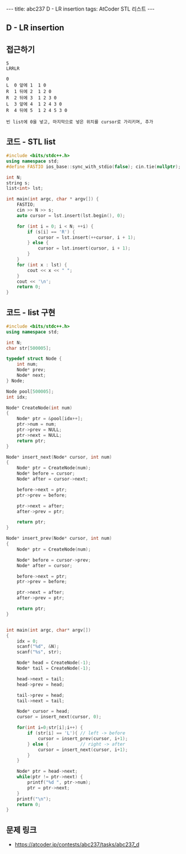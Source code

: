 #+HTML: ---
#+HTML: title: abc237 D - LR insertion
#+HTML: tags: AtCoder STL 리스트
#+HTML: ---
#+OPTIONS: ^:nil

** D - LR insertion

** 접근하기
#+BEGIN_EXAMPLE
5
LRRLR

0
L  0 앞에 1  1 0
R  1 뒤에 2  1 2 0
R  2 뒤에 3  1 2 3 0
L  3 앞에 4  1 2 4 3 0
R  4 뒤에 5  1 2 4 5 3 0

빈 list에 0을 넣고, 마지막으로 넣은 위치를 cursor로 가리키며, 추가
#+END_EXAMPLE

** 코드 - STL list
#+BEGIN_SRC cpp
#include <bits/stdc++.h>
using namespace std;
#define FASTIO ios_base::sync_with_stdio(false); cin.tie(nullptr);

int N;
string s;
list<int> lst;

int main(int argc, char * argv[]) {
    FASTIO;
    cin >> N >> s;
    auto cursor = lst.insert(lst.begin(), 0);

    for (int i = 0; i < N; ++i) {
        if (s[i] == 'R') {
            cursor = lst.insert(++cursor, i + 1);
        } else {
            cursor = lst.insert(cursor, i + 1);
        }
    }
    for (int x : lst) {
        cout << x << " ";
    }
    cout << '\n';
    return 0;
}
#+END_SRC


** 코드 - list 구현
#+BEGIN_SRC cpp
#include <bits/stdc++.h>
using namespace std;

int N;
char str[500005];

typedef struct Node {
    int num;
    Node* prev;
    Node* next;
} Node;

Node pool[500005];
int idx;

Node* CreateNode(int num)
{
    Node* ptr = &pool[idx++];
    ptr->num = num;
    ptr->prev = NULL;
    ptr->next = NULL;
    return ptr;
}

Node* insert_next(Node* cursor, int num)
{
    Node* ptr = CreateNode(num);
    Node* before = cursor;
    Node* after = cursor->next;

    before->next = ptr;
    ptr->prev = before;
    
    ptr->next = after;
    after->prev = ptr;

    return ptr;
}

Node* insert_prev(Node* cursor, int num)
{
    Node* ptr = CreateNode(num);

    Node* before = cursor->prev;
    Node* after = cursor;

    before->next = ptr;
    ptr->prev = before;
    
    ptr->next = after;
    after->prev = ptr;

    return ptr;
}


int main(int argc, char* argv[])
{
    idx = 0;
    scanf("%d", &N);
    scanf("%s", str);

    Node* head = CreateNode(-1);
    Node* tail = CreateNode(-1);

    head->next = tail;
    head->prev = head;

    tail->prev = head;
    tail->next = tail;

    Node* cursor = head;
    cursor = insert_next(cursor, 0);

    for(int i=0;str[i];i++) {
        if (str[i] == 'L'){ // left -> before
            cursor = insert_prev(cursor, i+1);
        } else {            // right -> after
            cursor = insert_next(cursor, i+1);
        }
    }

    Node* ptr = head->next;
    while(ptr != ptr->next) {
        printf("%d ", ptr->num); 
        ptr = ptr->next;
    }
    printf("\n");
    return 0;
}
#+END_SRC


** 문제 링크
- https://atcoder.jp/contests/abc237/tasks/abc237_d
